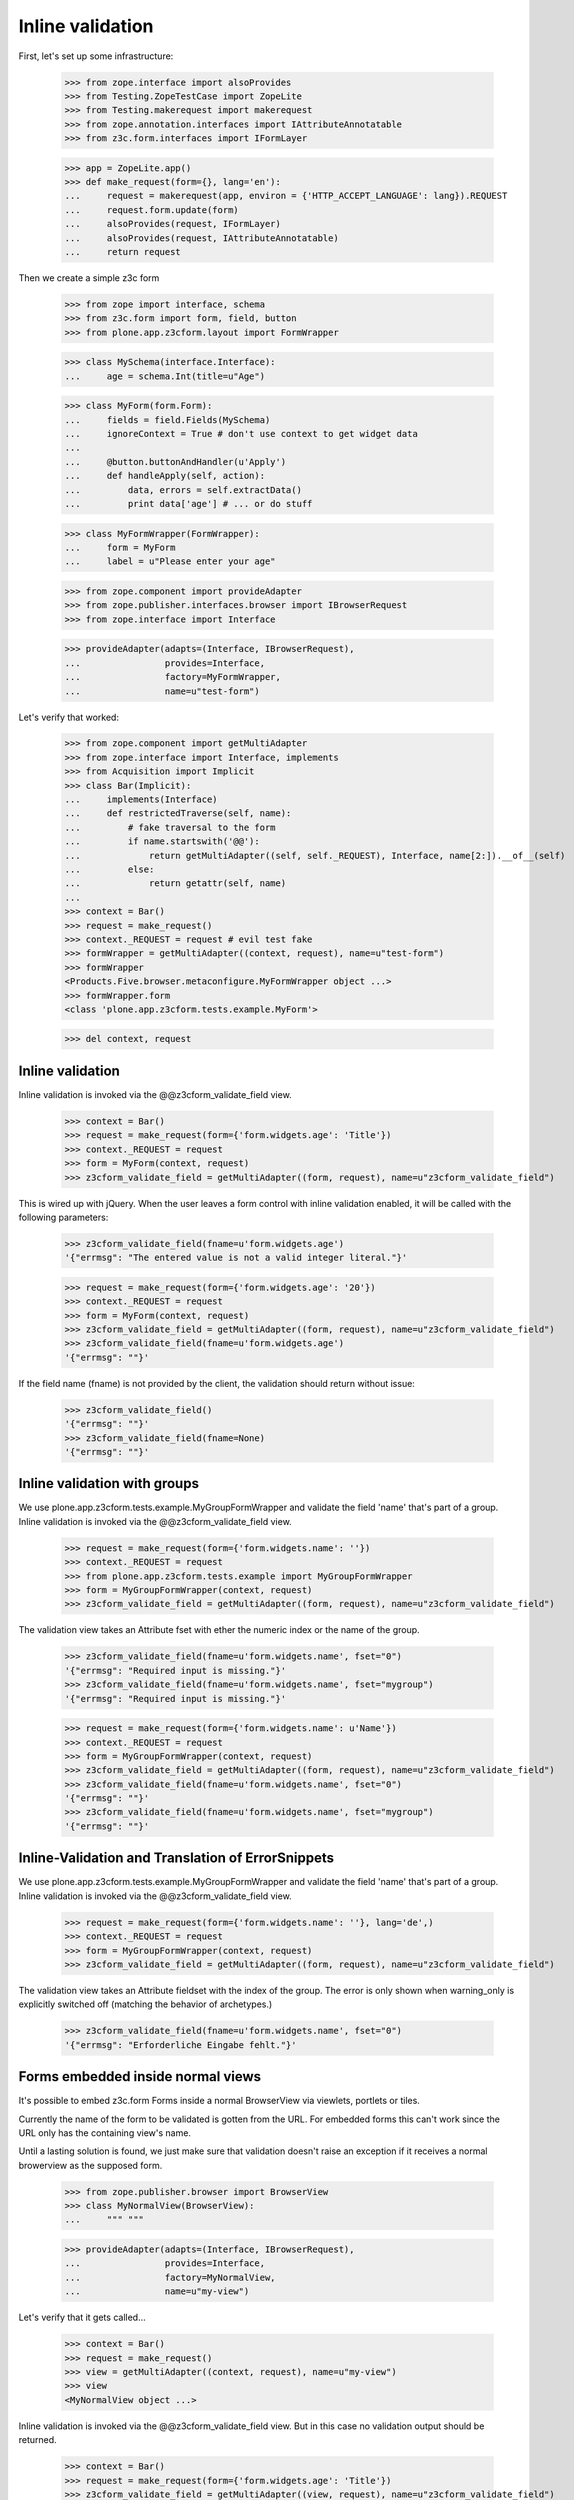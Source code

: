 Inline validation
=================

First, let's set up some infrastructure:

    >>> from zope.interface import alsoProvides
    >>> from Testing.ZopeTestCase import ZopeLite
    >>> from Testing.makerequest import makerequest
    >>> from zope.annotation.interfaces import IAttributeAnnotatable
    >>> from z3c.form.interfaces import IFormLayer

    >>> app = ZopeLite.app()
    >>> def make_request(form={}, lang='en'):
    ...     request = makerequest(app, environ = {'HTTP_ACCEPT_LANGUAGE': lang}).REQUEST
    ...     request.form.update(form)
    ...     alsoProvides(request, IFormLayer)
    ...     alsoProvides(request, IAttributeAnnotatable)
    ...     return request

Then we create a simple z3c form

    >>> from zope import interface, schema
    >>> from z3c.form import form, field, button
    >>> from plone.app.z3cform.layout import FormWrapper

    >>> class MySchema(interface.Interface):
    ...     age = schema.Int(title=u"Age")

    >>> class MyForm(form.Form):
    ...     fields = field.Fields(MySchema)
    ...     ignoreContext = True # don't use context to get widget data
    ...
    ...     @button.buttonAndHandler(u'Apply')
    ...     def handleApply(self, action):
    ...         data, errors = self.extractData()
    ...         print data['age'] # ... or do stuff

    >>> class MyFormWrapper(FormWrapper):
    ...     form = MyForm
    ...     label = u"Please enter your age"

    >>> from zope.component import provideAdapter
    >>> from zope.publisher.interfaces.browser import IBrowserRequest
    >>> from zope.interface import Interface

    >>> provideAdapter(adapts=(Interface, IBrowserRequest),
    ...                provides=Interface,
    ...                factory=MyFormWrapper,
    ...                name=u"test-form")

Let's verify that worked:

    >>> from zope.component import getMultiAdapter
    >>> from zope.interface import Interface, implements
    >>> from Acquisition import Implicit
    >>> class Bar(Implicit):
    ...     implements(Interface)
    ...     def restrictedTraverse(self, name):
    ...         # fake traversal to the form
    ...         if name.startswith('@@'):
    ...             return getMultiAdapter((self, self._REQUEST), Interface, name[2:]).__of__(self)
    ...         else:
    ...             return getattr(self, name)
    ...
    >>> context = Bar()
    >>> request = make_request()
    >>> context._REQUEST = request # evil test fake
    >>> formWrapper = getMultiAdapter((context, request), name=u"test-form")
    >>> formWrapper
    <Products.Five.browser.metaconfigure.MyFormWrapper object ...>
    >>> formWrapper.form
    <class 'plone.app.z3cform.tests.example.MyForm'>

    >>> del context, request

Inline validation
-----------------

Inline validation is invoked via the @@z3cform_validate_field view.

    >>> context = Bar()
    >>> request = make_request(form={'form.widgets.age': 'Title'})
    >>> context._REQUEST = request
    >>> form = MyForm(context, request)
    >>> z3cform_validate_field = getMultiAdapter((form, request), name=u"z3cform_validate_field")

This is wired up with jQuery. When the user leaves a form control with inline
validation enabled, it will be called with the following parameters:

    >>> z3cform_validate_field(fname=u'form.widgets.age')
    '{"errmsg": "The entered value is not a valid integer literal."}'

    >>> request = make_request(form={'form.widgets.age': '20'})
    >>> context._REQUEST = request
    >>> form = MyForm(context, request)
    >>> z3cform_validate_field = getMultiAdapter((form, request), name=u"z3cform_validate_field")
    >>> z3cform_validate_field(fname=u'form.widgets.age')
    '{"errmsg": ""}'

If the field name (fname) is not provided by the client, the validation
should return without issue:

    >>> z3cform_validate_field()
    '{"errmsg": ""}'
    >>> z3cform_validate_field(fname=None)
    '{"errmsg": ""}'

Inline validation with groups
-----------------------------

We use plone.app.z3cform.tests.example.MyGroupFormWrapper and validate the
field 'name' that's part of a group. Inline validation is invoked via the
@@z3cform_validate_field view.

    >>> request = make_request(form={'form.widgets.name': ''})
    >>> context._REQUEST = request
    >>> from plone.app.z3cform.tests.example import MyGroupFormWrapper
    >>> form = MyGroupFormWrapper(context, request)
    >>> z3cform_validate_field = getMultiAdapter((form, request), name=u"z3cform_validate_field")

The validation view takes an Attribute fset with ether the numeric index or
the name of the group.

    >>> z3cform_validate_field(fname=u'form.widgets.name', fset="0")
    '{"errmsg": "Required input is missing."}'
    >>> z3cform_validate_field(fname=u'form.widgets.name', fset="mygroup")
    '{"errmsg": "Required input is missing."}'

    >>> request = make_request(form={'form.widgets.name': u'Name'})
    >>> context._REQUEST = request
    >>> form = MyGroupFormWrapper(context, request)
    >>> z3cform_validate_field = getMultiAdapter((form, request), name=u"z3cform_validate_field")
    >>> z3cform_validate_field(fname=u'form.widgets.name', fset="0")
    '{"errmsg": ""}'
    >>> z3cform_validate_field(fname=u'form.widgets.name', fset="mygroup")
    '{"errmsg": ""}'


Inline-Validation and Translation of ErrorSnippets
--------------------------------------------------

We use plone.app.z3cform.tests.example.MyGroupFormWrapper and validate the
field 'name' that's part of a group. Inline validation is invoked via the
@@z3cform_validate_field view.

    >>> request = make_request(form={'form.widgets.name': ''}, lang='de',)
    >>> context._REQUEST = request
    >>> form = MyGroupFormWrapper(context, request)
    >>> z3cform_validate_field = getMultiAdapter((form, request), name=u"z3cform_validate_field")

The validation view takes an Attribute fieldset with the index of the group.
The error is only shown when warning_only is explicitly switched off (matching
the behavior of archetypes.)

    >>> z3cform_validate_field(fname=u'form.widgets.name', fset="0")
    '{"errmsg": "Erforderliche Eingabe fehlt."}'

Forms embedded inside normal views
-----------------------------------

It's possible to embed z3c.form Forms inside a normal BrowserView via viewlets,
portlets or tiles.

Currently the name of the form to be validated is gotten from the URL. For embedded
forms this can't work since the URL only has the containing view's name.

Until a lasting solution is found, we just make sure that validation
doesn't raise an exception if it receives a normal browerview as the supposed
form.

    >>> from zope.publisher.browser import BrowserView
    >>> class MyNormalView(BrowserView):
    ...     """ """

    >>> provideAdapter(adapts=(Interface, IBrowserRequest),
    ...                provides=Interface,
    ...                factory=MyNormalView,
    ...                name=u"my-view")

Let's verify that it gets called...

    >>> context = Bar()
    >>> request = make_request()
    >>> view = getMultiAdapter((context, request), name=u"my-view")
    >>> view
    <MyNormalView object ...>

Inline validation is invoked via the @@z3cform_validate_field view. But
in this case no validation output should be returned.

    >>> context = Bar()
    >>> request = make_request(form={'form.widgets.age': 'Title'})
    >>> z3cform_validate_field = getMultiAdapter((view, request), name=u"z3cform_validate_field")
    >>> z3cform_validate_field(fname=u'form.widgets.age')
    '{"errmsg": ""}'

